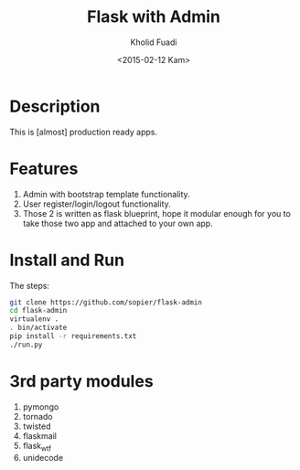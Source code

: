 #+TITLE: Flask with Admin
#+AUTHOR: Kholid Fuadi
#+DATE: <2015-02-12 Kam>
#+STARTUP: indent


* Description
This is [almost] production ready apps.
* Features
1. Admin with bootstrap template functionality.
2. User register/login/logout functionality.
3. Those 2 is written as flask blueprint, hope it modular enough for
   you to take those two app and attached to your own app.
* Install and Run
The steps:
#+BEGIN_SRC sh
  git clone https://github.com/sopier/flask-admin
  cd flask-admin
  virtualenv .
  . bin/activate
  pip install -r requirements.txt
  ./run.py
#+END_SRC
* 3rd party modules
1. pymongo
2. tornado
3. twisted
4. flaskmail
5. flask_wtf
6. unidecode

